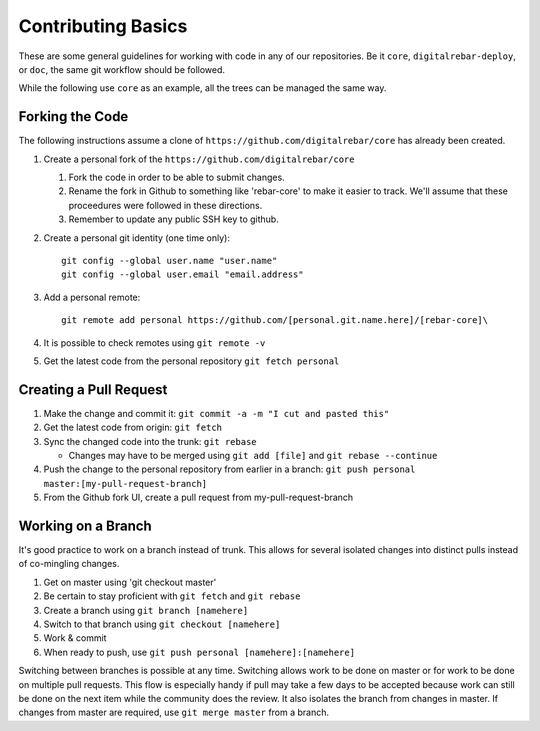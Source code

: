 .. index::
   Contributing; Basics

.. _contrib_basic:

Contributing Basics
-------------------

These are some general guidelines for working with code in any of our repositories.
Be it ``core``, ``digitalrebar-deploy``, or ``doc``, the same git workflow should be followed.

While the following use ``core`` as an example, all the trees can be managed the same way.

Forking the Code
~~~~~~~~~~~~~

The following instructions assume a clone of ``https://github.com/digitalrebar/core`` has already been created.

#. Create a personal fork of the ``https://github.com/digitalrebar/core``

   #. Fork the code in order to be able to submit changes.
   #. Rename the fork in Github to something like 'rebar-core' to make
      it easier to track. We'll assume that these proceedures were followed in these
      directions.
   #. Remember to update any public SSH key to github.

#. Create a personal git identity (one time only)::

      git config --global user.name "user.name"
      git config --global user.email "email.address"

#. Add a personal remote::
   
      git remote add personal https://github.com/[personal.git.name.here]/[rebar-core]\

#. It is possible to check remotes using ``git remote -v``
#. Get the latest code from the personal repository ``git fetch personal``

.. index::
   Contributing; Pull Request

Creating a Pull Request
~~~~~~~~~~~~~~~~~~~~~~~~

#. Make the change and commit it:
   ``git commit -a -m "I cut and pasted this"``
#. Get the latest code from origin: ``git fetch``
#. Sync the changed code into the trunk: ``git rebase``

   * Changes may have to be merged using ``git add [file]`` and ``git rebase --continue``

#. Push the change to the personal repository from earlier in a branch:
   ``git push personal master:[my-pull-request-branch]``
#. From the Github fork UI, create a pull request from
   my-pull-request-branch

Working on a Branch
~~~~~~~~~~~~~~~~

It's good practice to work on a branch instead of trunk. This allows for several isolated 
changes into distinct pulls instead of co-mingling
changes.

#. Get on master using 'git checkout master'
#. Be certain to stay proficient with ``git fetch`` and ``git rebase``
#. Create a branch using ``git branch [namehere]``
#. Switch to that branch using ``git checkout [namehere]``
#. Work & commit
#. When ready to push, use
   ``git push personal [namehere]:[namehere]``

Switching between branches is possible at any time.  
Switching allows work to be done on master or for work to be done on multiple pull requests.  
This flow is especially handy if pull may take a few days to be accepted because work can still be done on
the next item while the community does the review.  It also isolates the branch 
from changes in master. If changes from master are required, use
``git merge master`` from a branch.

